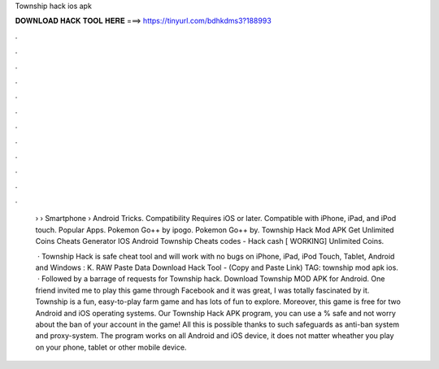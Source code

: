 Township hack ios apk



𝐃𝐎𝐖𝐍𝐋𝐎𝐀𝐃 𝐇𝐀𝐂𝐊 𝐓𝐎𝐎𝐋 𝐇𝐄𝐑𝐄 ===> https://tinyurl.com/bdhkdms3?188993



.



.



.



.



.



.



.



.



.



.



.



.

 › › Smartphone › Android Tricks. Compatibility Requires iOS or later. Compatible with iPhone, iPad, and iPod touch. Popular Apps. Pokemon Go++ by ipogo. Pokemon Go++ by. Township Hack Mod APK Get Unlimited Coins Cheats Generator IOS Android Township Cheats codes - Hack cash [ WORKING] Unlimited Coins.
 
  · Township Hack is safe cheat tool and will work with no bugs on iPhone, iPad, iPod Touch, Tablet, Android and Windows : K. RAW Paste Data Download Hack Tool -  (Copy and Paste Link) TAG: township mod apk ios.  · Followed by a barrage of requests for Township hack. Download Township MOD APK for Android. One friend invited me to play this game through Facebook and it was great, I was totally fascinated by it. Township is a fun, easy-to-play farm game and has lots of fun to explore. Moreover, this game is free for two Android and iOS operating systems. Our Township Hack APK program, you can use a % safe and not worry about the ban of your account in the game! All this is possible thanks to such safeguards as anti-ban system and proxy-system. The program works on all Android and iOS device, it does not matter wheather you play on your phone, tablet or other mobile device.
